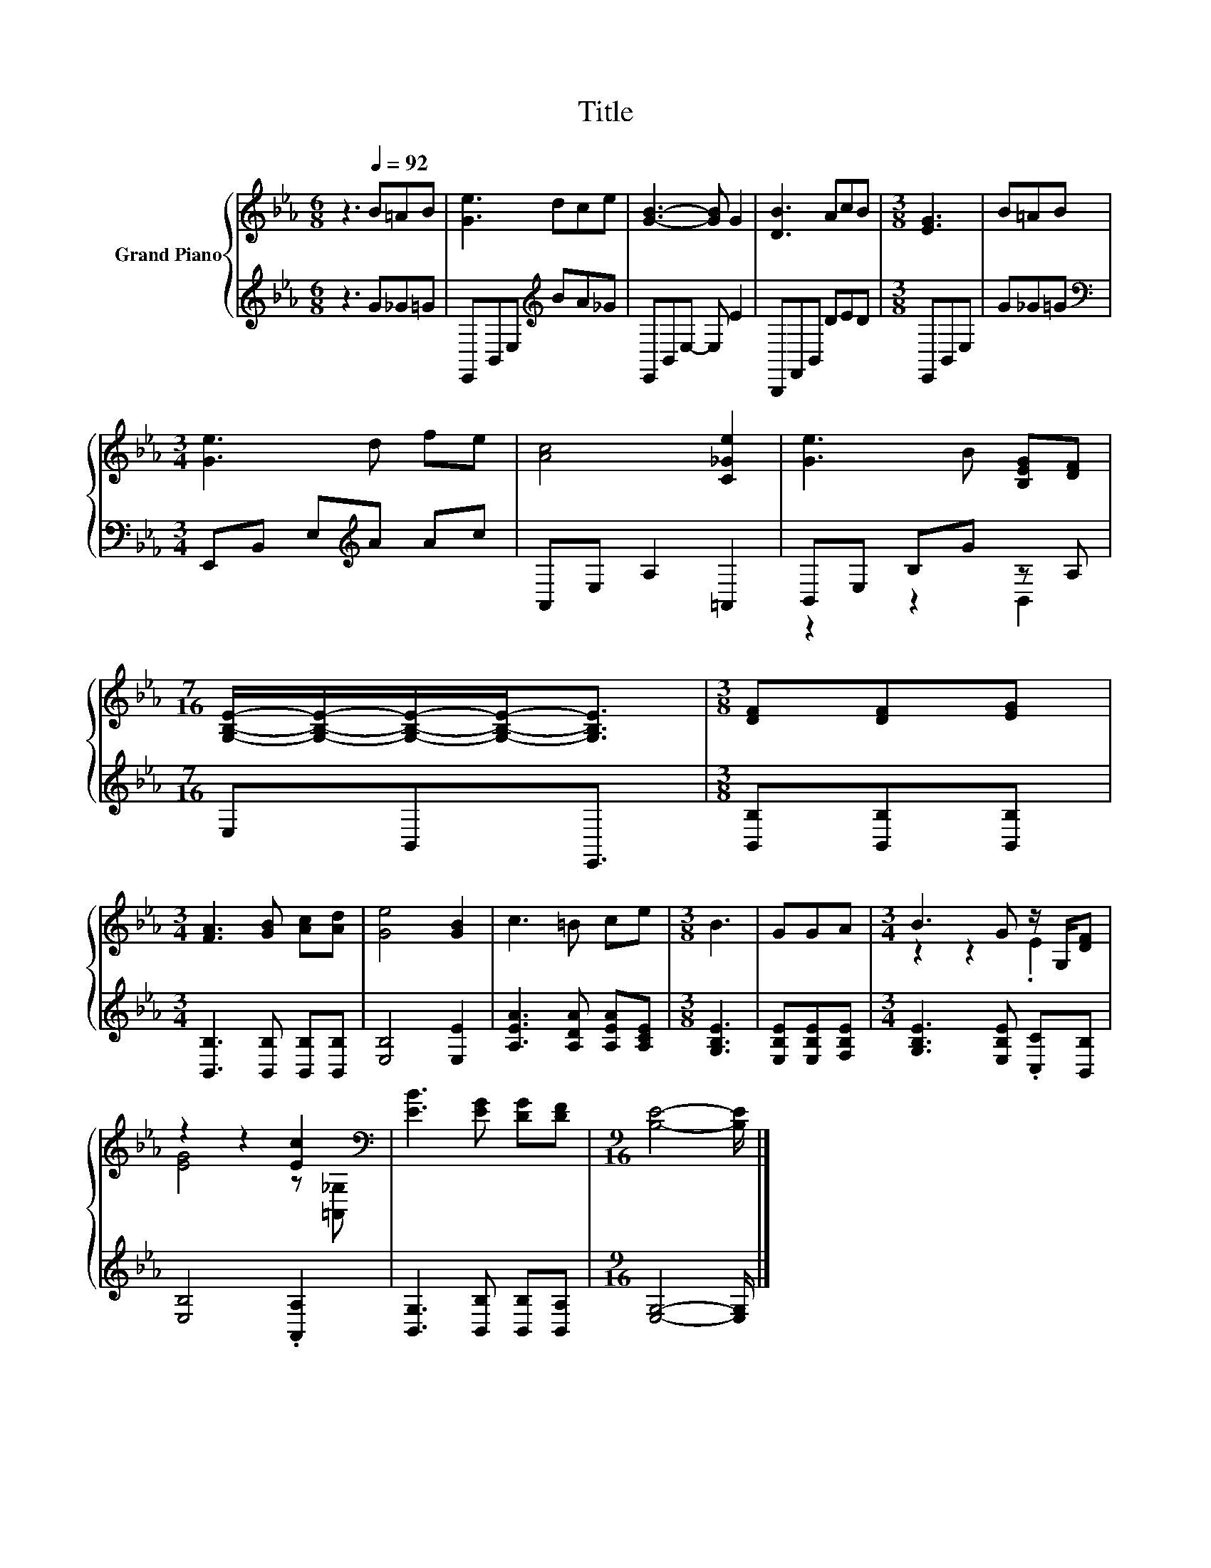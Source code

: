 X:1
T:Title
%%score { ( 1 4 ) | ( 2 3 ) }
L:1/8
M:6/8
K:Eb
V:1 treble nm="Grand Piano"
V:4 treble 
V:2 treble 
V:3 treble 
V:1
 z3[Q:1/4=92] B=AB | [Ge]3 dce | [GB]3- [GB] G2 | [DB]3 AcB |[M:3/8] [EG]3 | B=AB | %6
[M:3/4] [Ge]3 d fe | [Ac]4 [C_Ge]2 | [Ge]3 B [B,EG][DF] | %9
[M:7/16] [G,B,E]/-[G,B,E]/-[G,B,E]/-[G,B,E]-<[G,B,E] |[M:3/8] [DF][DF][EG] | %11
[M:3/4] [FA]3 [GB] [Ac][Ad] | [Ge]4 [GB]2 | c3 =B ce |[M:3/8] B3 | GGA |[M:3/4] B3 G z/ G,/[DF] | %17
 z2 z2 [Ec]2[K:bass] | [EB]3 [EG] [DG][DF] |[M:9/16] [B,E]4- [B,E]/ |] %20
V:2
 z3 G_G=G | E,,B,,E,[K:treble] BA_G | E,,B,,E,- E, E2 | B,,,F,,B,, DED |[M:3/8] E,,B,,E, | G_G=G | %6
[M:3/4][K:bass] E,,B,, E,[K:treble]A Ac | A,,E, A,2 =A,,2 | B,,E, B,G z A, |[M:7/16] E,B,,E,,3/2 | %10
[M:3/8] [B,,B,][B,,B,][B,,B,] |[M:3/4] [B,,B,]3 [B,,B,] [B,,B,][B,,B,] | [E,B,]4 [E,E]2 | %13
 [A,EA]3 [A,DA] [A,EA][A,CE] |[M:3/8] [G,B,E]3 | [E,B,E][E,B,E][F,B,E] | %16
[M:3/4] [G,B,E]3 [E,B,E] .[C,C][B,,B,] | [E,B,]4 .[A,,A,]2 | [B,,G,]3 [B,,B,] [B,,B,][B,,A,] | %19
[M:9/16] [E,G,]4- [E,G,]/ |] %20
V:3
 x6 | x3[K:treble] x3 | x6 | x6 |[M:3/8] x3 | x3 |[M:3/4][K:bass] x3[K:treble] x3 | x6 | %8
 z2 z2 B,,2 |[M:7/16] x7/2 |[M:3/8] x3 |[M:3/4] x6 | x6 | x6 |[M:3/8] x3 | x3 |[M:3/4] x6 | x6 | %18
 x6 |[M:9/16] x9/2 |] %20
V:4
 x6 | x6 | x6 | x6 |[M:3/8] x3 | x3 |[M:3/4] x6 | x6 | x6 |[M:7/16] x7/2 |[M:3/8] x3 |[M:3/4] x6 | %12
 x6 | x6 |[M:3/8] x3 | x3 |[M:3/4] z2 z2 .E2 | [EG]4 z[K:bass] [=A,,_G,] | x6 |[M:9/16] x9/2 |] %20

